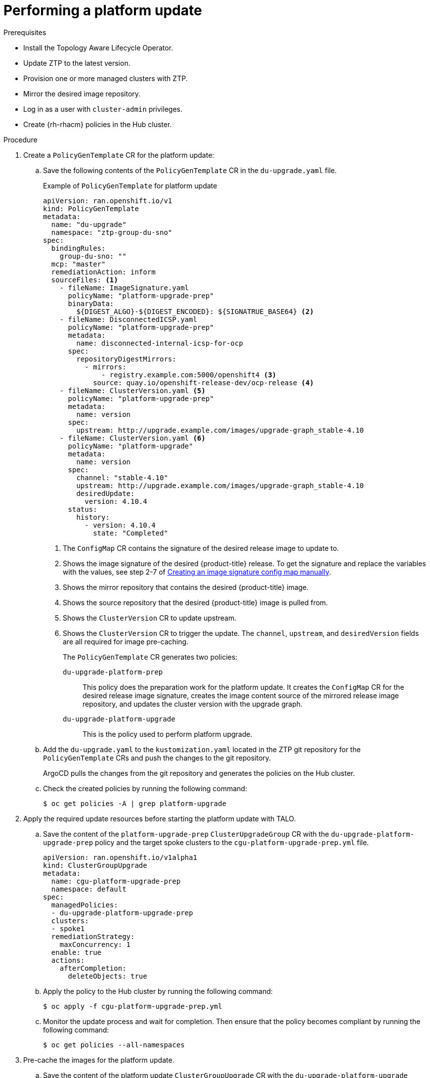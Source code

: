 // Module included in the following assemblies:
// Epic CNF-2600 (CNF-2133) (4.10), Story TELCODOCS-285
// * scalability_and_performance/ztp-deploying-disconnected.adoc

:_content-type: PROCEDURE
[id="talo-platform-update_{context}"]
= Performing a platform update

.Prerequisites

* Install the Topology Aware Lifecycle Operator.
* Update ZTP to the latest version. 
* Provision one or more managed clusters with ZTP.
* Mirror the desired image repository.
* Log in as a user with `cluster-admin` privileges.
* Create {rh-rhacm} policies in the Hub cluster.

.Procedure

. Create a `PolicyGenTemplate` CR for the platform update:
.. Save the following contents of the `PolicyGenTemplate` CR in the `du-upgrade.yaml` file.
+
.Example of `PolicyGenTemplate` for platform update 
+
[source,yaml]
----
apiVersion: ran.openshift.io/v1
kind: PolicyGenTemplate
metadata:
  name: "du-upgrade"
  namespace: "ztp-group-du-sno"
spec:
  bindingRules:
    group-du-sno: ""
  mcp: "master"
  remediationAction: inform
  sourceFiles: <1>
    - fileName: ImageSignature.yaml
      policyName: "platform-upgrade-prep"
      binaryData:
        ${DIGEST_ALGO}-${DIGEST_ENCODED}: ${SIGNATRUE_BASE64} <2>
    - fileName: DisconnectedICSP.yaml
      policyName: "platform-upgrade-prep"
      metadata:
        name: disconnected-internal-icsp-for-ocp
      spec:
        repositoryDigestMirrors:
          - mirrors:
              - registry.example.com:5000/openshift4 <3>
            source: quay.io/openshift-release-dev/ocp-release <4>
    - fileName: ClusterVersion.yaml <5>
      policyName: "platform-upgrade-prep"
      metadata:
        name: version
      spec:
        upstream: http://upgrade.example.com/images/upgrade-graph_stable-4.10
    - fileName: ClusterVersion.yaml <6>
      policyName: "platform-upgrade"
      metadata:
        name: version
      spec:
        channel: "stable-4.10"
        upstream: http://upgrade.example.com/images/upgrade-graph_stable-4.10
        desiredUpdate:
          version: 4.10.4
      status:
        history:
          - version: 4.10.4
            state: "Completed"
----
<1> The `ConfigMap` CR contains the signature of the desired release image to update to.
<2> Shows the image signature of the desired {product-title} release. To get the signature and replace the variables with the values, see step 2-7 of xref:../updating/updating-restricted-network-cluster.html#update-configuring-image-signature[Creating an image signature config map manually].
<3> Shows the mirror repository that contains the desired {product-title} image.
<4> Shows the source repository that the desired {product-title} image is pulled from.
<5> Shows the `ClusterVersion` CR to update upstream.
<6> Shows the `ClusterVersion` CR to trigger the update. The `channel`, `upstream`, and `desiredVersion` fields are all required for image pre-caching.
+
The `PolicyGenTemplate` CR generates two policies:

`du-upgrade-platform-prep`:: This policy does the preparation work for the platform update. It creates the `ConfigMap` CR for the desired release image signature, creates the image content source of the mirrored release image repository, and updates the cluster version with the upgrade graph.

`du-upgrade-platform-upgrade`:: This is the policy used to perform platform upgrade.

.. Add the `du-upgrade.yaml` to the `kustomization.yaml` located in the ZTP git repository for the `PolicyGenTemplate` CRs and push the changes to the git repository.
+
ArgoCD pulls the changes from the git repository and generates the policies on the Hub cluster.

.. Check the created policies by running the following command:
+
[source,terminal]
----
$ oc get policies -A | grep platform-upgrade
----

. Apply the required update resources before starting the platform update with TALO.

.. Save the content of the `platform-upgrade-prep` `ClusterUpgradeGroup` CR with the `du-upgrade-platform-upgrade-prep` policy and the target spoke clusters to the `cgu-platform-upgrade-prep.yml` file.
+
[source,yaml]
----
apiVersion: ran.openshift.io/v1alpha1
kind: ClusterGroupUpgrade
metadata:
  name: cgu-platform-upgrade-prep
  namespace: default
spec:
  managedPolicies:
  - du-upgrade-platform-upgrade-prep
  clusters:
  - spoke1
  remediationStrategy:
    maxConcurrency: 1
  enable: true
  actions:
    afterCompletion:
      deleteObjects: true
----

.. Apply the policy to the Hub cluster by running the following command:
+
[source,terminal]
----
$ oc apply -f cgu-platform-upgrade-prep.yml
----

.. Monitor the update process and wait for completion. Then ensure that the policy becomes compliant by running the following command:
+
[source,terminal]
----
$ oc get policies --all-namespaces
----

. Pre-cache the images for the platform update.
.. Save the content of the platform update `ClusterGroupUpgrade` CR with the `du-upgrade-platform-upgrade` policy and the target clusters to the `cgu-platform-upgrade.yml` file. This `ClusterGroupUpgrade` CR is configured to only perform the pre-caching job without the actual cluster update.
+
[source,yaml]
----
apiVersion: ran.openshift.io/v1alpha1
kind: ClusterGroupUpgrade
metadata:
  name: cgu-platform-upgrade
  namespace: default
spec:
  managedPolicies:
  - du-upgrade-platform-upgrade
    preCaching: true
  clusters:
  - spoke1
  remediationStrategy:
    maxConcurrency: 1
  enable: false
  actions:
    afterCompletion:
      deleteObjects: true
----

.. Apply the CR to the Hub cluster by running the following command:
+
[source,terminal]
----
$ oc apply -f cgu-platform-upgrade-prep.yml
----

.. Monitor the date process and wait for the pre-caching to complete. Check the status of pre-caching by running the following command:
+
[source,terminal]
----
$ oc get jobs,pods -n openshift-talo-pre-cache
----

. Start platform update.
.. To start the update, enable the `cgu-platform-upgrade` by running the following command:
+
[source,terminal]
----
oc --namespace=default patch clustergroupupgrade.ran.openshift.io/cgu-platform-upgrade \
--patch '{"spec":{"enable":true}}' --type=merge
----

.. Monitor the process and wait for completion. Then ensure that the policy becomes compliant by running the following command:
+
[source,terminal]
----
$ oc get policies --all-namespaces
----